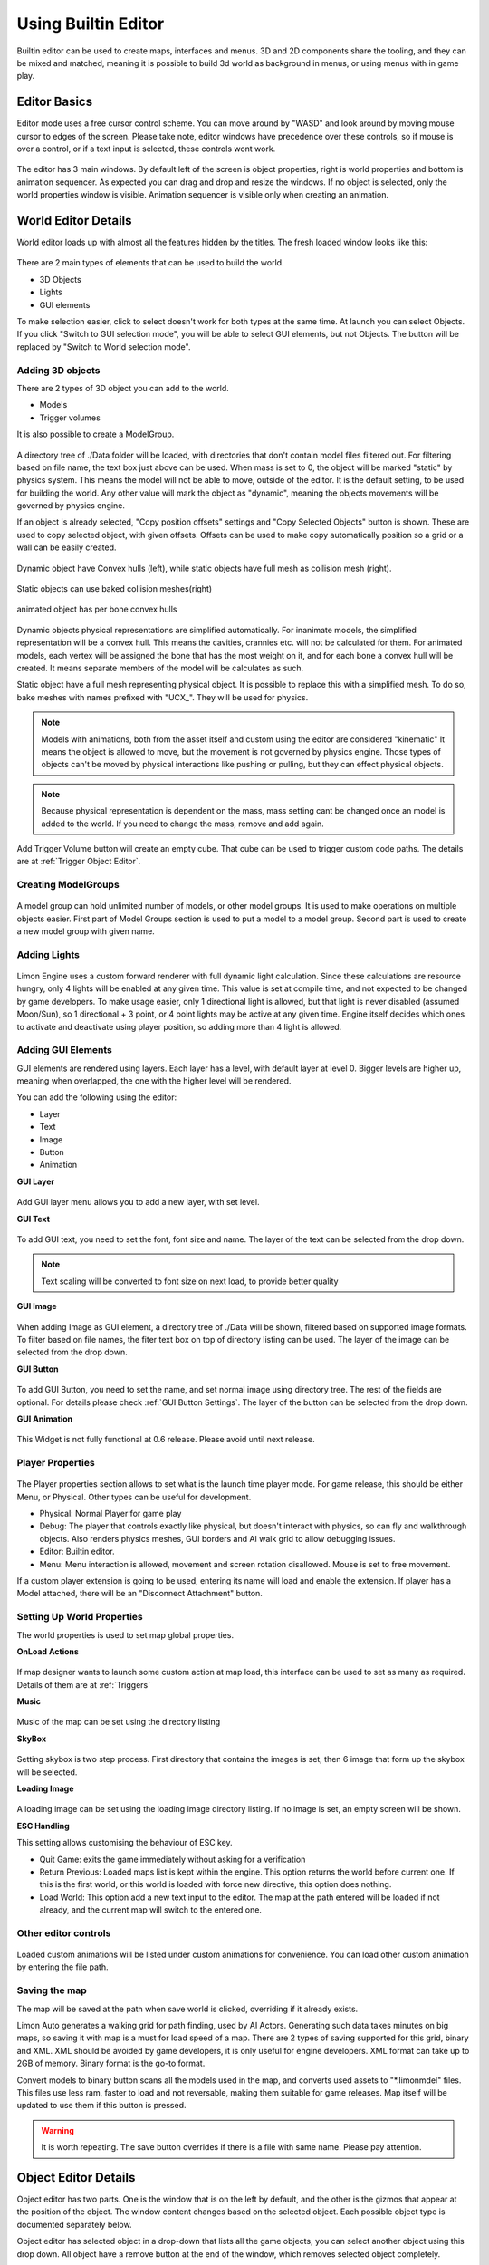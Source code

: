 .. _UsingBuiltinEditor:

====================
Using Builtin Editor
====================

Builtin editor can be used to create maps, interfaces and menus. 3D and 2D components share the tooling, and they can be mixed and matched, meaning it is possible to build 3d world as background in menus, or using menus with in game play.


Editor Basics
#############

Editor mode uses a free cursor control scheme. You can move around by "WASD" and look around by moving mouse cursor to edges of the screen. Please take note, editor windows have precedence over these controls, so if mouse is over a control, or if a text input is selected, these controls wont work.

.. figure:: _static/media/images/editor-lookAround.png
    :align: center

The editor has 3 main windows. By default left of the screen is object properties, right is world properties and bottom is animation sequencer. As expected you can drag and drop and resize the windows. If no object is selected, only the world properties window is visible. Animation sequencer is visible only when creating an animation.

.. figure:: _static/media/images/editor-world-withAnimation.png
    :align: center

World Editor Details
####################

World editor loads up with almost all the features hidden by the titles. The fresh loaded window looks like this:

.. figure:: _static/media/images/editor-world-nonSelected.png
    :align: center

There are 2 main types of elements that can be used to build the world.

* 3D Objects
* Lights
* GUI elements

To make selection easier, click to select doesn't work for both types at the same time. At launch you can select Objects. If you click "Switch to GUI selection mode", you will be able to select GUI elements, but not Objects. The button will be replaced by "Switch to World selection mode".

Adding 3D objects
_________________

There are 2 types of 3D object you can add to the world.

* Models
* Trigger volumes

It is also possible to create a ModelGroup.

.. figure:: _static/media/images/WorldEditor/addObjectSelected.png
    :align: center

A directory tree of ./Data folder will be loaded, with directories that don't contain model files filtered out. For filtering based on  file name, the text box just above can be used.
When mass is set to 0, the object will be marked "static" by physics system. This means the model will not be able to move, outside of the editor. It is the default setting, to be used for building the world. Any other value will mark the object as "dynamic", meaning the objects movements will be governed by physics engine.


If an object is already selected, "Copy position offsets" settings and "Copy Selected Objects" button is shown. These are used to copy selected object, with given offsets. Offsets can be used to make copy automatically position so a grid or a wall can be easily created.

.. figure:: _static/media/images/physics-hull_vs_full.png
    :align: center

    Dynamic object have Convex hulls (left), while static objects have full mesh as collision mesh (right).

.. figure:: _static/media/images/physics-hull_vs_baked.png
    :align: center

    Static objects can use baked collision meshes(right)

.. figure:: _static/media/images/physics-animated.png
    :align: center

    animated object has per bone convex hulls

Dynamic objects physical representations are simplified automatically. For inanimate models, the simplified representation will be a convex hull. This means the cavities, crannies etc. will not be calculated for them. For animated models, each vertex will be assigned the bone that has the most weight on it, and for each bone a convex hull will be created. It means separate members of the model will be calculates as such.

Static object have a full mesh representing physical object. It is possible to replace this with a simplified mesh. To do so, bake meshes with names prefixed with "UCX_". They will be used for physics.

.. note::
    Models with animations, both from the asset itself and custom using the editor are considered "kinematic" It means the object is allowed to move, but the movement is not governed by physics engine. Those types of objects can't be moved by physical interactions like pushing or pulling, but they can effect physical objects.

.. note::
    Because physical representation is dependent on the mass, mass setting cant be changed once an model is added to the world. If you need to change the mass, remove and add again.

Add Trigger Volume button will create an empty cube. That cube can be used to trigger custom code paths. The details are at :ref:`Trigger Object Editor`.

Creating ModelGroups
____________________

.. figure:: _static/media/images/WorldEditor/modelGroup.png
    :align: center

A model group can hold unlimited number of models, or other model groups. It is used to make operations on multiple objects easier. First part of Model Groups section is used to put a model to a model group. Second part is used to create a new model group with given name.

Adding Lights
_____________

.. figure:: _static/media/images/WorldEditor/addLight.png
    :align: center

Limon Engine uses a custom forward renderer with full dynamic light calculation. Since these calculations are resource hungry, only 4 lights will be enabled at any given time. This value is set at compile time, and not expected to be changed by game developers.
To make usage easier, only 1 directional light is allowed, but that light is never disabled (assumed Moon/Sun), so 1 directional + 3 point, or 4 point lights may be active at any given time. Engine itself decides which ones to activate and deactivate using player position, so adding more than 4 light is allowed.

Adding GUI Elements
___________________

GUI elements are rendered using layers. Each layer has a level, with default layer at level 0. Bigger levels are higher up, meaning when overlapped, the one with the higher level will be rendered.

You can add the following using the editor:

* Layer
* Text
* Image
* Button
* Animation

**GUI Layer**

.. figure:: _static/media/images/WorldEditor/GUI_Layer.png
    :align: center

Add GUI layer menu allows you to add a new layer, with set level.

**GUI Text**

.. figure:: _static/media/images/WorldEditor/GUI_Text.png
    :align: center

To add GUI text, you need to set the font, font size and name. The layer of the text can be selected from the drop down.

.. note::
    Text scaling will be converted to font size on next load, to provide better quality

**GUI Image**

.. figure:: _static/media/images/WorldEditor/GUI_Image.png
    :align: center

When adding Image as GUI element, a directory tree of ./Data will be shown, filtered based on supported image formats. To filter based on file names, the fiter text box on top of directory listing can be used. The layer of the image can be selected from the drop down.

**GUI Button**

.. figure:: _static/media/images/WorldEditor/GUI_Button.png
    :align: center

To add GUI Button, you need to set the name, and set normal image using directory tree. The rest of the fields are optional. For details please check :ref:`GUI Button Settings`.
The layer of the button can be selected from the drop down.

**GUI Animation**

.. figure:: _static/media/images/WorldEditor/GUI_Anim.png
    :align: center

This Widget is not fully functional at 0.6 release. Please avoid until next release.

Player Properties
_________________

.. figure:: _static/media/images/WorldEditor/playerProp.png
    :align: center

The Player properties section allows to set what is the launch time player mode. For game release, this should be either Menu, or Physical. Other types can be useful for development.

* Physical: Normal Player for game play
* Debug: The player that controls exactly like physical, but doesn't interact with physics, so can fly and walkthrough objects. Also renders physics meshes, GUI borders and AI walk grid to allow debugging issues.
* Editor: Builtin editor.
* Menu: Menu interaction is allowed, movement and screen rotation disallowed. Mouse is set to free movement.

If a custom player extension is going to be used, entering its name will load and enable the extension. If player has a Model attached, there will be an "Disconnect Attachment" button.

Setting Up World Properties
___________________________

The world properties is used to set map global properties.

**OnLoad Actions**

.. figure:: _static/media/images/WorldEditor/WP_Onload.png
    :align: center

If map designer wants to launch some custom action at map load, this interface can be used to set as many as required. Details of them are at :ref:`Triggers`

**Music**

.. figure:: _static/media/images/WorldEditor/WP_Onload.png
    :align: center

Music of the map can be set using the directory listing

**SkyBox**

.. figure:: _static/media/images/WorldEditor/WP_Sky1.png
    :align: center

.. figure:: _static/media/images/WorldEditor/WP_Sky2.png
    :align: center

Setting skybox is two step process. First directory that contains the images is set, then 6 image that form up the skybox will be selected.

**Loading Image**

.. figure:: _static/media/images/WorldEditor/WP_Loading.png
    :align: center

A loading image can be set using the loading image directory listing. If no image is set, an empty screen will be shown.

**ESC Handling**

This setting allows customising the behaviour of ESC key.

* Quit Game: exits the game immediately without asking for a verification
* Return Previous: Loaded maps list is kept within the engine. This option returns the world before current one. If this is the first world, or this world is loaded with force new directive, this option does nothing.
* Load World: This option add a new text input to the editor. The map at the path entered will be loaded if not already, and the current map will switch to the entered one.

Other editor controls
_____________________

.. figure:: _static/media/images/WorldEditor/customAnim.png
    :align: center

Loaded custom animations will be listed under custom animations for convenience. You can load other custom animation by entering the file path.

Saving the map
______________

The map will be saved at the path when save world is clicked, overriding if it already exists.

Limon Auto generates a walking grid for path finding, used by AI Actors. Generating such data takes minutes on big maps, so saving it with map is a must for load speed of a map.
There are 2 types of saving supported for this grid, binary and XML. XML should be avoided by game developers, it is only useful for engine developers. XML format can take up to 2GB of memory. Binary format is the go-to format.

Convert models to binary button scans all the models used in the map, and converts used assets to "*.limonmdel" files. This files use less ram, faster to load and not reversable, making them suitable for game releases. Map itself will be updated to use them if this button is pressed.

.. warning::
    It is worth repeating. The save button overrides if there is a file with same name. Please pay attention.

Object Editor Details
####################

Object editor has two parts. One is the window that is on the left by default, and the other is the gizmos that appear at the position of the object. The window content changes based on the selected object. Each possible object type is documented separately below.

Object editor has selected object in a drop-down that lists all the game objects, you can select another object using this drop down. All object have a remove button at the end of the window, which removes selected object completely.

.. figure:: _static/media/images/editor-object_marked.png
    :align: center

Model Object Settings
_____________________

.. figure:: _static/media/images/editor-object_model.png
    :align: center

    The model window with all options visible

There are 3 radio buttons under the selected object Drop-down. These are "Translate", "Rotate", "Scale". Based on the selected mode, the 6 elements below change, but their usage is the same. First 3 are used for precise settings by dragging, or entering exact value by typing. **To enter typing mode, you should double click the item.** The second 3 items are for setting the values with bigger differences.

Just under these settings, there is snap settings. It is used by gizmo. For details check :ref:`Gizmo Usage`.

If the loaded model contains animations within, these animations are listed under the "Model animation properties", and the speed of this animation can be set using "Animation time scale".

AI properties only contain "AI Driven" at the current version.

.. note::
    If model has no animation, it can't be assigned an AI. Both Animation properties and AI properties will be hidden in that case.

Under AI settings, there is "Step on Sound" setting. This is used as step sound when "Physical player" move on top of the model.

After That there is "Custom animation properties". This section lists currently available animations, you can apply any of the custom animations to any number of models. If you want to create a new custom animation, you can do so by using "Create new" button. This button will open animation sequencer. For details please check :ref:`TriggerVolumes`.

Disconnect from physics button removes the collision mesh from map so the object won't be interacting with physics engine. This can be useful for small probes that should be ignored.

.. _Trigger Object Editor:

Trigger Object Settings
_______________________

.. figure:: _static/media/images/editor-object_trigger.png
    :align: center

The trigger object has same interfaces with model for transformation settings. The difference is at "Trigger Properties" section.

This section has 3 Trigger settings.

#. First Enter Trigger.
#. Enter Trigger.
#. Exit Trigger.

The details of Triggers settings are not predefined, triggers can define their own settings. For details, please refer to :ref:`Triggers`. Any or all of the triggers can be left unset.

The logic of triggers is as follows:

#. If player is not detected, and wasn't detected last frame, do nothing.
#. If player is not detected, and was detected last frame, and *Exit Trigger* is set, run it.
#. If player is detected, and was detected last frame, do nothing.
#. If player is detected, and wasn't detected last frame:

    #. If player was not detected ever before, and *First Enter Trigger* is set, run it.
    #. If player was not detected ever before, but *First Enter Trigger* is not set, and *Enter Trigger* is set, run *Enter Trigger*.
    #. If player was detected before, if *Enter Trigger* is set, run *Enter Trigger*.

GUI Text Settings
_________________

.. figure:: _static/media/images/editor-object_GUIText.png
    :align: center

GUI Text has custom name that can be updated using the name field. This field doesn't allow spaces of any kind.

The text to render is set using *Text* field.

Position X and Position Y is used for transformation of the text, and Color R G B are the text color.

GUI Image Settings
__________________

.. figure:: _static/media/images/editor-object_GUIImage.png
    :align: center

GUI Image has custom name that can be updated using the name field. This field doesn't allow spaces of any kind.

The File is the path to image file. Changes on this field is only applied when change image button is clicked.

Full screen click box scales the image to fill the screen, and disables scale and position settings.

Position and Scale are used to set the Transform of the image.

.. _GUI Button Settings:

GUI Button Settings
___________________

.. figure:: _static/media/images/editor-object_GUIButton.png
    :align: center

GUI Button has custom name that can be updated using the name field. This field doesn't allow spaces of any kind.

There are 4 file settings. Only the Normal file is required, the rest are optional.

The Button can be interactive, depending on the player state. If player is set interactive, the following logic is used:

#. If The button doesn't have an trigger, and have a disabled image set, the disabled image will be shown.
#. If on click image is set, and mouse is down over the button, on click image is shown. Also Trigger will be run. For details, please check :ref:`Triggers`.
#. If on hover image is set, and mouse cursor is over the button, that image will be shown.
#. If all else were wrong, the normal image will be shown.

Position and Scale are used to set the Transform of the button.

Trigger section allows to set the trigger to run when clicked.

Just under these settings, there is snap settings. It is used by gizmo. For details check :ref:`Gizmo Usage`.

.. _Gizmo Usage:

Gizmo Usage
___________

.. figure:: _static/media/images/editor-gizmo_all.png
    :align: center

    Gizmo types: Translate, Scale, Rotate

The gizmo is the tool interface that appears at the position of the object that is selected. It has 3 modes, translate(move), scale and rotate. These modes are set using the object editor window, and not all of them are available for all object types. They are directly attached to the editor information, so change in one will update the other.

All three modes use same logic. Dragging an axis applies the transform on that axis. Meaning while in translate mode, clicking on vertical line and dragging will move model vertically. Dragging by the center moves freely, without axis locking. Translate mode also has boxes that can be used to move on a plane, instead of a line.

Some objects have an *snap* setting. This setting is used by the gizmo, to determine step size of the update. Snap of 0.25 in scale mode means dragging the gizmo will scale the object as 1, 1.25, 1.5, 1.75 etc. Same applies for translate and rotate too.

Animation Sequencer Details
###########################

.. figure:: _static/media/images/editor-animation_sequencer.png
    :align: center

Limon Engine can be used to animate objects using all three transformations. You can select the object you want to animate, and use the custom animation section. If you choose to create a new custom animation, the animation sequencer will be shown.

The sequencer starts with animation name. You can't save/finish an animation without a name.

.. warning::
    If an animation with the same name exists, the old one will be overriden.

Second line is how many frames long the animation will be. After that the main sequencer part comes. The "-" symbol is used to hide/show the sequences. "+" sign is used to add a section to the end of the animation. Each section has "+" and "-" symbols next to them. "-" removes the section, and "+" add a section just after the selected one, with the same length.

.. note::
    Animations are considered 60 frames per second.

How to create animations
________________________

When sequencer is shown, it will have 1 section. You can imagine the sections, as "What is the final transform, after given time". You can move the object around, scale, rotate as you wish, to set the transform. THe length of the section is time. If you want the animation to have multiple sections, you can press the either "+" button to add another section. When you hit finish, the animation will be saved and applied.

.. note::
    The custom animation is assumed to be built for the selected object, and to run in a loop, starting with map load. If this is wrong, you can remove the animation from the object.


